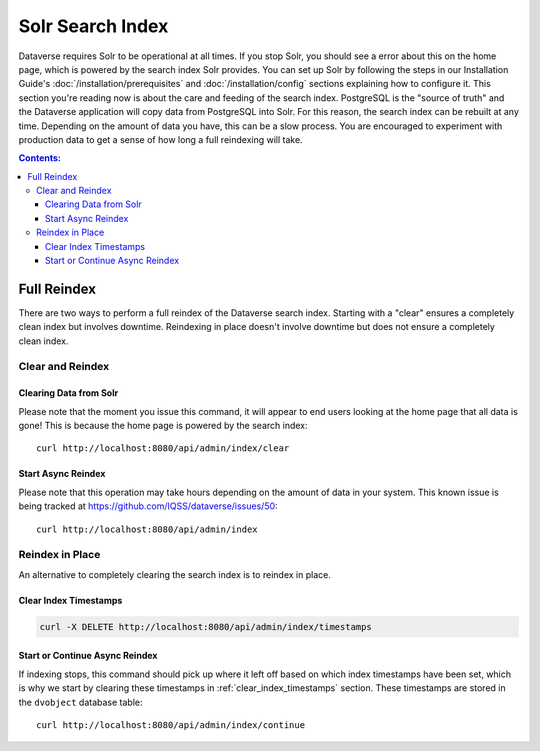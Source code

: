 Solr Search Index
=================

Dataverse requires Solr to be operational at all times. If you stop Solr, you should see a error about this on the home page, which is powered by the search index Solr provides. You can set up Solr by following the steps in our Installation Guide's :doc:`/installation/prerequisites` and :doc:`/installation/config` sections explaining how to configure it. This section you're reading now is about the care and feeding of the search index. PostgreSQL is the "source of truth" and the Dataverse application will copy data from PostgreSQL into Solr. For this reason, the search index can be rebuilt at any time. Depending on the amount of data you have, this can be a slow process. You are encouraged to experiment with production data to get a sense of how long a full reindexing will take.

.. contents:: Contents:
	:local:

Full Reindex
-------------

There are two ways to perform a full reindex of the Dataverse search index. Starting with a "clear" ensures a completely clean index but involves downtime. Reindexing in place doesn't involve downtime but does not ensure a completely clean index.

Clear and Reindex
+++++++++++++++++

Clearing Data from Solr
~~~~~~~~~~~~~~~~~~~~~~~

Please note that the moment you issue this command, it will appear to end users looking at the home page that all data is gone! This is because the home page is powered by the search index::

    curl http://localhost:8080/api/admin/index/clear

Start Async Reindex
~~~~~~~~~~~~~~~~~~~

Please note that this operation may take hours depending on the amount of data in your system. This known issue is being tracked at https://github.com/IQSS/dataverse/issues/50::

    curl http://localhost:8080/api/admin/index

Reindex in Place
+++++++++++++++++

An alternative to completely clearing the search index is to reindex in place.

.. _clear_index_timestamps:

Clear Index Timestamps
~~~~~~~~~~~~~~~~~~~~~~

.. code-block::

  curl -X DELETE http://localhost:8080/api/admin/index/timestamps

Start or Continue Async Reindex
~~~~~~~~~~~~~~~~~~~~~~~~~~~~~~~

If indexing stops, this command should pick up where it left off based on which index timestamps have been set, which is why we start by clearing these timestamps in :ref:`clear_index_timestamps` section. These timestamps are stored in the ``dvobject`` database table::

    curl http://localhost:8080/api/admin/index/continue

